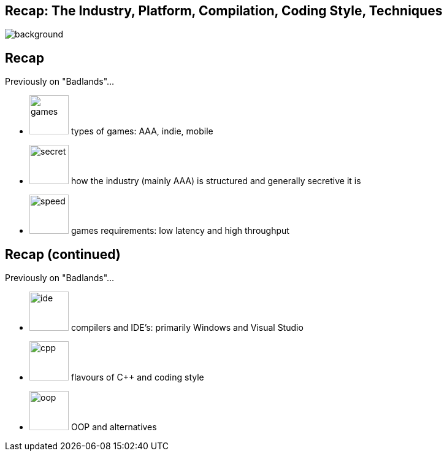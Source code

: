 [state=badland]
== Recap: The Industry, Platform, Compilation, Coding Style, Techniques
image::img/recap.jpg[background, size=cover]

[%notitle, background-iframe="src/header.html"]
== Recap
Previously on "Badlands"...

[.step]
- image:img/icon/console.svg[games, 64, 64] types of games: AAA, indie, mobile
- image:img/icon/police-folder.svg[secret, 64, 64] how the industry (mainly AAA) is structured and generally secretive it is
- image:img/icon/gauge.svg[speed, 64, 64] games requirements: low latency and high throughput 

[%notitle, background-iframe="src/header.html"]
== Recap (continued)
Previously on "Badlands"...

[.step]
- image:img/icon/management.svg[ide, 64, 64] compilers and IDE's: primarily Windows and Visual Studio
- image:img/icon/browser.svg[cpp, 64, 64] flavours of C++ and coding style
- image:img/icon/hierarchical-structure.svg[oop, 64, 64] OOP and alternatives
